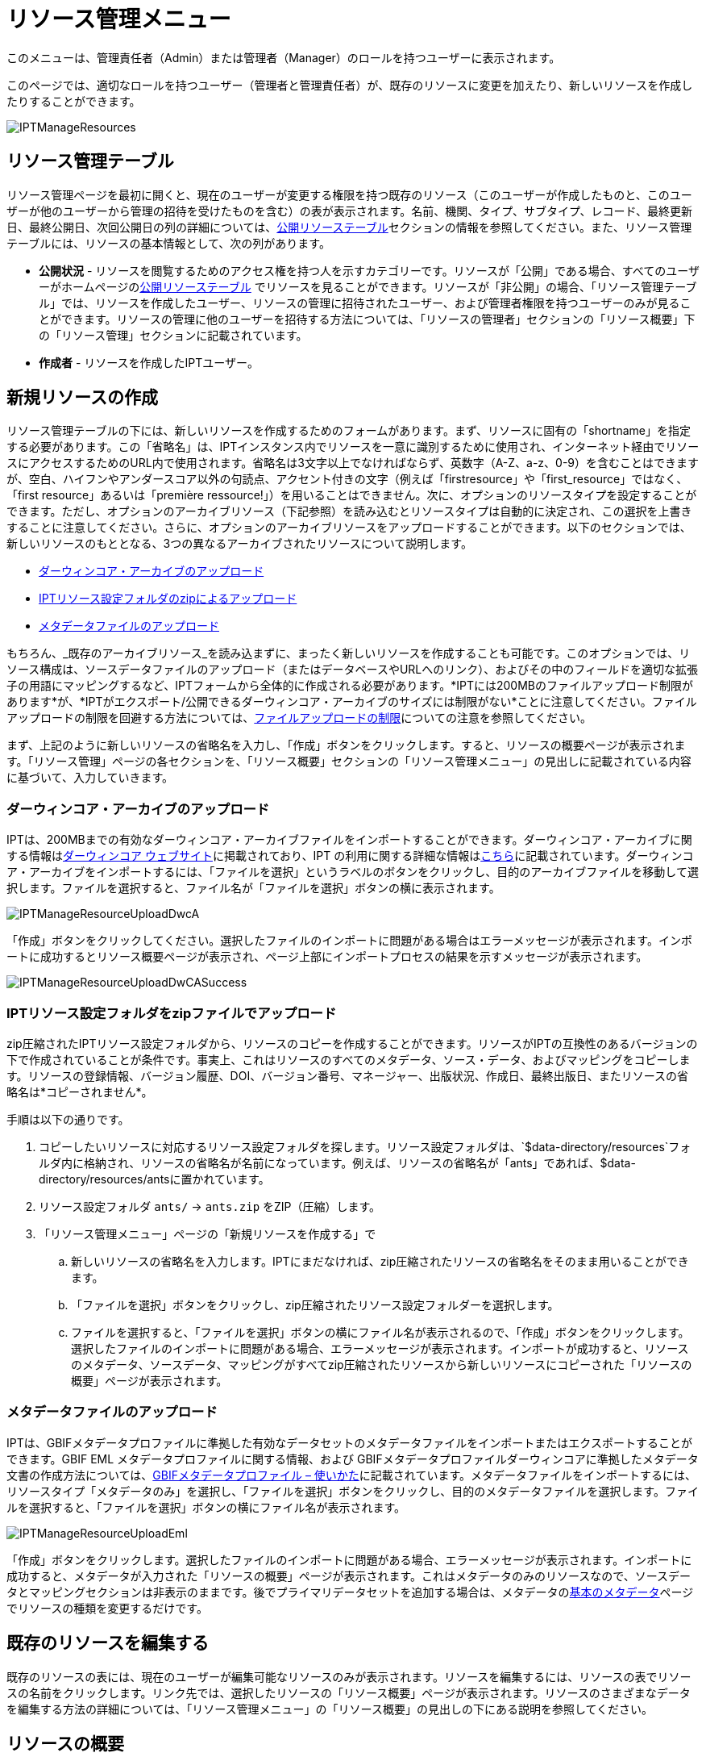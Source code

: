 = リソース管理メニュー

このメニューは、管理責任者（Admin）または管理者（Manager）のロールを持つユーザーに表示されます。

このページでは、適切なロールを持つユーザー（管理者と管理責任者）が、既存のリソースに変更を加えたり、新しいリソースを作成したりすることができます。

image::ipt2/manage/IPTManageResources.png[]

== リソース管理テーブル
リソース管理ページを最初に開くと、現在のユーザーが変更する権限を持つ既存のリソース（このユーザーが作成したものと、このユーザーが他のユーザーから管理の招待を受けたものを含む）の表が表示されます。名前、機関、タイプ、サブタイプ、レコード、最終更新日、最終公開日、次回公開日の列の詳細については、xref:home.adoc#public-resource-table[公開リソーステーブル]セクションの情報を参照してください。また、リソース管理テーブルには、リソースの基本情報として、次の列があります。

* *公開状況* - リソースを閲覧するためのアクセス権を持つ人を示すカテゴリーです。リソースが「公開」である場合、すべてのユーザーがホームページのxref:home.adoc#public-resource-table[公開リソーステーブル] でリソースを見ることができます。リソースが「非公開」の場合、「リソース管理テーブル」では、リソースを作成したユーザー、リソースの管理に招待されたユーザー、および管理者権限を持つユーザーのみが見ることができます。リソースの管理に他のユーザーを招待する方法については、「リソースの管理者」セクションの「リソース概要」下の「リソース管理」セクションに記載されています。
* *作成者* - リソースを作成したIPTユーザー。

== 新規リソースの作成
リソース管理テーブルの下には、新しいリソースを作成するためのフォームがあります。まず、リソースに固有の「shortname」を指定する必要があります。この「省略名」は、IPTインスタンス内でリソースを一意に識別するために使用され、インターネット経由でリソースにアクセスするためのURL内で使用されます。省略名は3文字以上でなければならず、英数字（A-Z、a-z、0-9）を含むことはできますが、空白、ハイフンやアンダースコア以外の句読点、アクセント付きの文字（例えば「firstresource」や「first_resource」ではなく、「first resource」あるいは「première ressource!」）を用いることはできません。次に、オプションのリソースタイプを設定することができます。ただし、オプションのアーカイブリソース（下記参照）を読み込むとリソースタイプは自動的に決定され、この選択を上書きすることに注意してください。さらに、オプションのアーカイブリソースをアップロードすることができます。以下のセクションでは、新しいリソースのもととなる、3つの異なるアーカイブされたリソースについて説明します。

* link:https://ipt.gbif.org/manual/ja/ipt/latest/manage-resources#upload-a-darwin-core-archive[ダーウィンコア・アーカイブのアップロード]
* link:https://ipt.gbif.org/manual/ja/ipt/latest/manage-resources#upload-a-zipped-ipt-resource-configuration-folder[IPTリソース設定フォルダのzipによるアップロード]
* link:https://ipt.gbif.org/manual/ja/ipt/latest/manage-resources#upload-a-metadata-file[メタデータファイルのアップロード]

もちろん、_既存のアーカイブリソース_を読み込まずに、まったく新しいリソースを作成することも可能です。このオプションでは、リソース構成は、ソースデータファイルのアップロード（またはデータベースやURLへのリンク）、およびその中のフィールドを適切な拡張子の用語にマッピングするなど、IPTフォームから全体的に作成される必要があります。*IPTには200MBのファイルアップロード制限があります*が、*IPTがエクスポート/公開できるダーウィンコア・アーカイブのサイズには制限がない*ことに注意してください。ファイルアップロードの制限を回避する方法については、link:https://ipt.gbif.org/manual/ja/ipt/latest/manage-resources#upload-limits[ファイルアップロードの制限]についての注意を参照してください。

まず、上記のように新しいリソースの省略名を入力し、「作成」ボタンをクリックします。すると、リソースの概要ページが表示されます。「リソース管理」ページの各セクションを、「リソース概要」セクションの「リソース管理メニュー」の見出しに記載されている内容に基づいて、入力していきます。

=== ダーウィンコア・アーカイブのアップロード
IPTは、200MBまでの有効なダーウィンコア・アーカイブファイルをインポートすることができます。ダーウィンコア・アーカイブに関する情報はlink:https://dwc.tdwg.org/[ダーウィンコア ウェブサイト]に掲載されており、IPT の利用に関する詳細な情報はxref:dwca-guide.adoc[こちら]に記載されています。ダーウィンコア・アーカイブをインポートするには、「ファイルを選択」というラベルのボタンをクリックし、目的のアーカイブファイルを移動して選択します。ファイルを選択すると、ファイル名が「ファイルを選択」ボタンの横に表示されます。

image::ipt2/manage/IPTManageResourceUploadDwcA.png[]

「作成」ボタンをクリックしてください。選択したファイルのインポートに問題がある場合はエラーメッセージが表示されます。インポートに成功するとリソース概要ページが表示され、ページ上部にインポートプロセスの結果を示すメッセージが表示されます。

image::ipt2/manage/IPTManageResourceUploadDwCASuccess.png[]

=== IPTリソース設定フォルダをzipファイルでアップロード
zip圧縮されたIPTリソース設定フォルダから、リソースのコピーを作成することができます。リソースがIPTの互換性のあるバージョンの下で作成されていることが条件です。事実上、これはリソースのすべてのメタデータ、ソース・データ、およびマッピングをコピーします。リソースの登録情報、バージョン履歴、DOI、バージョン番号、マネージャー、出版状況、作成日、最終出版日、またリソースの省略名は*コピーされません*。

手順は以下の通りです。

. コピーしたいリソースに対応するリソース設定フォルダを探します。リソース設定フォルダは、`$data-directory/resources`フォルダ内に格納され、リソースの省略名が名前になっています。例えば、リソースの省略名が「ants」であれば、$data-directory/resources/antsに置かれています。
. リソース設定フォルダ `ants/` → `ants.zip` をZIP（圧縮）します。
. 「リソース管理メニュー」ページの「新規リソースを作成する」で
.. 新しいリソースの省略名を入力します。IPTにまだなければ、zip圧縮されたリソースの省略名をそのまま用いることができます。
.. 「ファイルを選択」ボタンをクリックし、zip圧縮されたリソース設定フォルダーを選択します。
.. ファイルを選択すると、「ファイルを選択」ボタンの横にファイル名が表示されるので、「作成」ボタンをクリックします。選択したファイルのインポートに問題がある場合、エラーメッセージが表示されます。インポートが成功すると、リソースのメタデータ、ソースデータ、マッピングがすべてzip圧縮されたリソースから新しいリソースにコピーされた「リソースの概要」ページが表示されます。

=== メタデータファイルのアップロード
IPTは、GBIFメタデータプロファイルに準拠した有効なデータセットのメタデータファイルをインポートまたはエクスポートすることができます。GBIF EML メタデータプロファイルに関する情報、および GBIFメタデータプロファイルダーウィンコアに準拠したメタデータ文書の作成方法については、xref:gbif-metadata-profile.adoc[GBIFメタデータプロファイル – 使いかた]に記載されています。メタデータファイルをインポートするには、リソースタイプ「メタデータのみ」を選択し、「ファイルを選択」ボタンをクリックし、目的のメタデータファイルを選択します。ファイルを選択すると、「ファイルを選択」ボタンの横にファイル名が表示されます。

image::ipt2/manage/IPTManageResourceUploadEml.png[]

「作成」ボタンをクリックします。選択したファイルのインポートに問題がある場合、エラーメッセージが表示されます。インポートに成功すると、メタデータが入力された「リソースの概要」ページが表示されます。これはメタデータのみのリソースなので、ソースデータとマッピングセクションは非表示のままです。後でプライマリデータセットを追加する場合は、メタデータのlink:https://ipt.gbif.org/manual/ja/ipt/latest/manage-resources#basic-metadata[基本のメタデータ]ページでリソースの種類を変更するだけです。

== 既存のリソースを編集する
既存のリソースの表には、現在のユーザーが編集可能なリソースのみが表示されます。リソースを編集するには、リソースの表でリソースの名前をクリックします。リンク先では、選択したリソースの「リソース概要」ページが表示されます。リソースのさまざまなデータを編集する方法の詳細については、「リソース管理メニュー」の「リソース概要」の見出しの下にある説明を参照してください。

== リソースの概要
このページでは、管理者権限を持つユーザーがリソースの設定を様々な角度から変更することができます。リソースの名称は、ページ上部のメニューバーに表示されます。リソースにタイトルが与えられていない場合は、リソースの省略名がページ上部に表示され、タイトルの代わりとなります。リソース名の下には、左側にリソース構成のカテゴリを、右側に対応するセクションを示す表が表示されます。表中の情報アイコンは、管理者が各カテゴリを使用する際のガイドとなります。これらの各カテゴリは、次のセクションで詳しく説明する通り、個別に設定されます。

image::ipt2/manage/IPTManageResourceOverview.png[]

=== ソースデータ
リソース概要ページのこのエリアでは、ユーザーがファイル、データベース、URLからIPTに一次データをインポートすることができます。リソースにソースデータがない場合はメタデータのみのリソースとみなされ、データセットまたはコレクションに関する情報を持つが、一次データはありません。ソースが互いに関連している場合、リソースを複数のデータソースに接続することが可能です。複数のデータソースの関連付けについての詳細は、ダーウィンコアText Guideのlink:https://rs.tdwg.org/dwc/terms/guides/text/index.htm#implement[導入ガイド]セクションで説明されています。以下は、テキストファイル、データベースソース、またはURLで利用可能なテキストファイルから、ソースデータを選択する予備手順の説明です。

==== ファイルをデータソースとする
IPTは、非圧縮の区切りテキストファイル（CSV、tab、その他の区切り文字を使用したファイル）、またはZipやGzipで圧縮された同等のファイルをインポートすることができます。Excelファイルにも対応しています。「参照」というボタンをクリックして、インポートするファイルを選択します。ファイル名は、英数字（A-Z、0-9）、スペース、アンダースコア、フルストップ、括弧、ハイフンのみ利用が可能です。ファイルを選択すると、「参照」ボタンの右側にファイル名が表示されます。

image::ipt2/manage/IPTManageResourceSourceSummary.png[]

「消去」ボタンをクリックすると、選択したファイルが削除され、データソースが選択される前の状態に戻ります。また、「追加」ボタンをクリックすると、ソース・データ・ファイルの詳細ページが表示されます（同名のファイルを上書きする恐れがある場合は、本当に上書きするかどうかを確認するダイアログが表示されます）。

WARNING: IPTは、マッピングされたデータソースを上書きする際にそのカラム数が変更されたことを検出した場合、そのマッピングを更新するよう警告します。

[NOTE#upload-limits]
.アップロード上限
====
IPTのアップロードサイズは200MBに制限されています。しかし、IPTがエクスポート/公開できるダーウィンコア・アーカイブのサイズには制限がありません。200MBを超えるデータセットをIPTに読み込む場合は、以下の回避策を推奨します。

* ZipまたはGZipでファイル圧縮する
* xref:database-connection.adoc[IPTが対応する多くのデータベース]のうちの1つにデータをロードします。
* URLからファイルを取得する
* ファイルを分割する（データセットが公開されるとき、IPTはファイルをマッピングされた順に結合します）。
====

このページには、リソースの名前と、ファイルの特性（公開状況、検出された列数、ファイルへの絶対パス、ファイルサイズ、検出された行数、ファイルが最後にIPTにロードされた日付）の概要が表示されます。ソース データ ファイルの詳細ページでは、選択したファイルのコンテンツを記述するパラメーターを表示および編集し、これらの設定を使用してファイルを分析およびプレビューすることができます。

image::ipt2/manage/IPTManageResourceSourceDataFormat.png[]

* *ソース名* - 選択されたファイルの名前（拡張子なし）
* *公開状況* - このページで提供されるファイル形式情報を使用してデータにアクセスできるかどうかを示すアイコン
* *ファイル* - データソースとして使用するファイルの場所へのフルパス
* *列数* - このページのパラメータを使用して設定された、データセットの列数
* *行数* - データファイルで見つかった行数（注：すべてのレコードが識別されているかどうかを確認するのに便利です）
* *サイズ* - ファイルサイズ
* *修正済み* - ファイルが最後に保存された日を示します。
* *ソースログ* - このボタンをクリックすると、このページの情報を使ってファイルを処理したときのログを含むファイルをダウンロードできます。データの欠損や予期せぬフォーマットなどのファイル処理中に発生した問題は、このログファイルに記録されます。
* *解析* - このボタンをクリックすると、このページのファイル設定に基づいたデータサマリーが生成されます。解析では、ファイルが読み取り可能かどうか、読み取り可能な場合、何列のファイルが含まれているかが表示されます。
* *プレビュー* - このボタンをクリックすると、ファイル内のデータの解釈を見ることができます。
* *ヘッダー行数* - ファイルに列名の行がない場合は 0、ヘッダー行がある場合は 1 を指定します。
* *フィールド区切り文字* - データの列間の区切りを示す文字。
* *フィールドの引用符* - データ内の列の内容を囲むために使用される1文字（または使用しない）（例：「'」や「"」)。改行文字( \n) やキャリッジリターン( \r) が含まれる列は正しく囲めませんのでご注意ください。
* *多値デリミタ* - 複数値フィールドの値を区切る1文字（「 |」や「;」）です。
* *文字エンコード* - データ内の文字をバイト単位で定義するシステム（例：ISO 8859-5はキリルアルファベットを指す）。
* *日付形式* - 日付データ型を持つフィールドの形式を記述するコードです（例：YYYY-MM-DDは年（4桁）、月（2桁）、日付（2桁）を半角ダッシュで区切ったもの）。
* *選択したワークシート* - （Excelファイルのみ）このドロップダウンには、Excelファイル/ワークブック内のすべてのワークシートの名前が表示されます。データソースとして使用できるのは1枚のワークシートのみで、デフォルトでは最初のワークシートが使用されます。

ファイルが正しく解釈されるようにデータソースのパラメータを設定したら、「保存」ボタンをクリックして、この設定を保存します。保存に成功するとリソース概要ページが表示され、ソースデータエリアの右側の列にファイルの概要が表示されます。また、「編集」ボタンが表示され、ソースデータファイルのサマリーが右側の列に表示され、ユーザーはソースデータファイルの詳細ページを再び開くことができます。

image::ipt2/manage/IPTManageResourceSourceSummary.png[]

このソースを削除したい場合は、ソースデータファイルの詳細ページを再度開き、「ソースファイルを削除」ボタンを押します。ただし、このファイルに関連付けられたマッピングもすべて削除されることに注意してください。

元データが複数のテキストファイルに含まれている場合は、各ファイルごとに本節の処理を繰り返してインポートすることができます。また、複数のテキストファイルが入ったzipフォルダをインポートすることで、一度に複数のソースファイルを追加することができます。

==== データソースとしてのデータベース
IPTは、データベース接続を使用して、テーブルまたはビューからデータをインポートすることができます。サポートされているデータベース接続の一覧は、xref:database-connection.adoc[対応データベース]に記載されています。データベースをデータソースとして設定するには、{threedots}メニューをクリックし、「追加」を選択します。次に、モーダルウィンドウのドロップダウンにあるソースデータタイプのリストから「データベース」を選択し、「接続」と書かれたボタンをクリックします。ソースデータベースの詳細ページが表示されます。

ソースデータベースの詳細ページでは、データベースの特性（公開状況、検出されたカラム数）の概要とともにリソースの名前が表示され、データベースからデータにアクセスする方法を記述したパラメータの表示と編集、およびこれらの設定を使用してデータの分析とプレビューを行うことができるようになります。

WARNING: マップされたデータソースの編集時に、IPTがカラム数の変更を検出した場合、そのマッピングを更新するよう警告します。

image::ipt2/manage/IPTManageResourceSourceDatabase.png[]

* *ソース名* - データソースの名前です。ファイルのデータソースとは異なり、これはユーザーが編集して任意の名前を付けることができます。
* *公開状況* - このページで提供される接続情報を利用してデータにアクセスできるかどうかを示すアイコンです。
* *分析* - このボタンをクリックすると、このページのデータベース接続設定に基づいたデータサマリーが生成されます。分析では、データベースが読み取り可能かどうか、読み取り可能な場合は、SQL文の結果に含まれる列の数が示されます。
* *プレビュー* - このボタンをクリックすると、このページのデータベース接続設定に基づいたデータの説明を見ることができます。
* *データベースシステム* - IPTがデータを取得するために接続する必要のある関連データベース管理システム。
* *ホスト* - データベースサーバーのアドレス。オプションでデフォルト以外のポート番号を含む（例：localhost またはmysql.example.org:1336）。ODBC接続の場合は必要ありません。
* *データベース* - データベース管理システムにおけるデータベースの名前（ODBC接続の場合はDSN）。
* *データベースユーザー* - データベースへの接続に使用するユーザーの名前。
* *データベースパスワード* - データベースに接続する際に使用するユーザーのパスワード。
* *SQLステートメント* - ソースデータベースからデータを読み込むために使用される構造化クエリ言語ステートメントです。この文は設定されたデータベースにそのまま送信されるので、関数、group by文、制限、ユニオンなど、データベースのネイティブ機能（対応している場合）を使用することができます。例：`SELECT * FROM specimen JOIN taxon ON taxon_fk = taxon.id`。大きなデータソースをテストする場合、SELECT文の中に、クエリによって返される行数を制限する適切な言語を含めると良いでしょう。例えば、MySQLでは、`SELECT * FROM specimen JOIN taxon ON taxon_fk = taxon.id LIMIT 10` です。ステートメントがダーウィンコアマッピング（次のセクションを参照）で完全にテストされたら、SQLステートメントを変更し、目的のデータセットを返します。
* *文字エンコード* - データ内の文字をバイト単位で定義するシステム（例：Latin1、UTF-8 ）。
* *日付形式* - 日付データ型を持つフィールドの形式を記述するコードです（例：YYYY-MM-DDは年（4桁）、月（2桁）、日付（2桁）を半角ダッシュで区切ったもの）。
* *多値デリミタ* - 複数値フィールドの値を区切る1文字（「 |」や「;」）です。

データソースのパラメータを設定し、データに正しくアクセスできるようになったら、「保存」ボタンをクリックして設定を保存してください。保存に成功すると、リソース概要ページが表示され、ソースデータエリアの右側の列にデータの概要が表示されます。「編集」 ボタンもソースデータサマリー情報とともに表示され、ユーザーはソースデータベース詳細ページを再度開くことができます。

==== URLをデータソースとする
IPTは、非圧縮の区切りテキストファイル（CSV、タブ、その他の区切り文字を使用したファイル）をURLから直接インポートすることができます。「ソースデータ」のソースデータタイプドロップダウンリストから「URL」を選択し、フルURL（`http://`または`https://`を含む）を以下のボックスに入力またはコピーして貼り付けます。

image::ipt2/manage/IPTManageResourceSourceSummary.png[]

「消去」ボタンをクリックすると、URLの選択が解除され、データソースが選択される前の状態に戻ります。また、「追加」ボタンをクリックすると、ソースデータURLの詳細ページが表示されます。

このページには、リソースの名前とファイルの特性（公開状況、検出された列数、ファイルの絶対パス、検出された行数、ファイルが最後にIPTにロードされた日付）の概要が表示されます。ソースデータファイルの詳細ページでは、選択したファイルのコンテンツを記述するパラメータを表示および編集し、これらの設定を使用してファイルの解析とプレビューを行うことができます。

image::ipt2/manage/IPTManageResourceSourceURL.png[]

ここからは、ファイルをデータソースとして使用する場合と非常によく似た手順となります。ページの説明については、link:https://ipt.gbif.org/manual/ja/ipt/latest/manage-resources#file-as-data-source[ファイルをデータソースとする]の項を参照してください。

=== ダーウインコアマッピング
リソース概要ページのこのエリアでは、受信データのフィールドをインストールされている拡張機能のフィールドにマッピングしたり、ソースのどのフィールドがマッピングされていないかを確認したりすることができます。このオプションは、何らかのデータソースが正しく追加され、1つ以上の拡張機能がインストールされるまで使用できません。

これらの条件が満たされると、ダーウィンコア・マッピングエリアの左側の列に、インストールされているコアタイプと拡張機能のリストが表示されたセレクトボックスが表示されます。コアタイプを選択し、マップする拡張機能を選択する前にマップしてください。データソースにマッピングするフィールドと一致するフィールドを持つ、適切な拡張機能を選択します。適切なコアタイプまたは拡張機能がセレクトボックスに表示されない場合は、まずインストールする必要があります。拡張機能のインストール方法については、「管理メニュー」の「コアタイプおよび拡張機能の設定」の項目を参照してください。

image::ipt2/manage/IPTManageResourceDwCMapping.png[]

目的のコアタイプや拡張子を選択したら、「追加」ボタンをクリックして、link:https://ipt.gbif.org/manual/ja/ipt/latest/manage-resources#data-source-selection-page[データソース選択ページ]を開きます。

==== データソース選択ページ
この画面では、拡張機能がサポートするデータの種類についての説明があり、設定されているすべてのデータソースのリストを含むセレクトボックスが表示されます。

NOTE: リソースの基本が分類名である場合は、「ダーウィンコアチェックリスト」を選択し、リソースの基本が自然界でのオカレンス（観察）またはコレクションでのオカレンス（標本）である場合は「ダーウィンコアオカレンス」を選択して、1種類のコアタイプのみを使用する必要があります。目的のコアタイプをマッピングした後で、他の拡張をマッピングすることができます。

NOTE: マッピングされたコアタイプと異なるコアタイプであれば、拡張機能として別のコアタイプをマッピングすることが可能です。

image::ipt2/manage/IPTManageResourceSourceSelect.png[]

マッピングするデータソースを選択し、「保存」と書かれたボタンをクリックします。データマッピングの詳細ページが表示されます（実際のマッピングについては、以下のlink:https://ipt.gbif.org/manual/ja/ipt/latest/manage-resources#data-mapping-detail-page[データマップの詳細ページ]をご覧ください）。

新しいマッピングが追加されると、ダーウィンコアマッピングエリアの右列に表示されます。このエリアには、リソースのすべてのマッピングのリストが、コアタイプマッピングと拡張機能マッピングに分かれて表示されます。マッピングの横にある「編集」ボタンをクリックして変更するか、プレビューアイコンをクリックしてマッピングを確認してください。リソース管理者は、新しいバージョンを公開する前にすべてのマッピングを確認することを推奨します。

image::ipt2/manage/IPTManageResourceDwCMapping2.png[]

==== データマップの詳細ページ
データソースと、コアタイプまたは拡張機能の間のマッピングが作成されるとこのページが開き、データソースのフィールドが拡張機能のフィールドにいくつ自動的にマッピングされたかを示すステータスメッセージが表示されます。フィールドは、すべて小文字に変換されたフィールド名が互いに一致する場合に、自動的にマッピングされます。

image::ipt2/manage/IPTManageResourceSourceMapping.png[]

データマッピングページでは、選択した拡張機能に基づいて、このIPTリソースからアクセスできるデータの構成方法を正確に指定することができます。ページの上部には、ソースデータがどの拡張機能にマッピングされるかが表示されています。ソースデータの名前は、ソースデータの編集ページに戻るリンク、拡張機能の名前は拡張機能の説明へのリンクとなっています。

ページの左にあるサイドバーには、拡張機能内の特定の関連フィールド（クラス/グループ）のセットにジャンプするためのリンクと、ページ上のフィールドを表示/非表示にするためのフィルターがあります。

右側のサイドバーには、2列に分かれた情報が並んでいます。最初の列（左側）には、拡張機能のフィールド名が表示され、2番目の列（右側）には、拡張機能フィールドに含まれると思われる値を設定するコントロール群（セレクトボックス、テキストボック）が表示されます。ソースデータフィールドのセレクトボックスでフィールド名を選択した場合、その下に「ソースサンプル」と書かれたテキストと「翻訳」と書かれたボタンが表示されます。データ マッピング テーブルの右側の列に表示されるコントロールの説明は次のとおりです。

* *データソースフィールドセレクトボックス* - 左側のセレクトボックスは空欄か、データソースのフィールド名が含まれています。IPTは、データソースのフィールド名と一致する拡張フィールド名からできるだけ多くの選択項目を入力します。残りのソース・フィールドのセレクト・ボックスはすべて空欄のままです。これは、拡張フィールドがソース・データ・ フィールドにマッピングされていないことを意味します。フィールド名が選択されると、リソースはソースデータのそのフィールドの値を、リソースの公開時にIPTによって作成されるダーウィンコア・アーカイブの拡張フィールドの値として使用します。
* *データソースフィールドセレクトボックス* -IDフィールド - このフィールドはソースデータフィールドにマッチさせることができ、また「IDなし」に設定すると、このフィールドはソースデータフィールドにマッピングされません。IDフィールドは、2つのソースからのレコードを一緒にリンクするために必要です。ID は "Line Number" または "UUID Generator" から自動生成できますが、この機能はソースをタクソン・コア・タイプの タクソンID フィールドにマッピングする場合にのみ使用可能です。
* *定数値のテキストボックス* - 識別子以外の拡張フィールドの公開値を、データソースのすべてのレコードに対して単一の値に設定するには、ソースフィールドセレクトボックスの右側にあるテキストボックスに拡張フィールドに必要な定数を入力します。テキストボックスを有効にするには、ソースフィールドセレクトボックスでどの値も選択されていないことを確認してください。例：

image::ipt2/manage/IPTManageResourceMappingConstant.png[]

* *定数制御値セレクトボックス* - 拡張フィールドの右側の列に、テキストボックスの代わりに2つ目のセレクトボックスがある場合、そのフィールドは統制語彙によって管理されていることを意味します。この場合、テキスト・ボックスに定数を入力する代わりに、定数値として使用する値を語彙リストから選択します。

image::ipt2/manage/IPTManageResourceMappingSelectConstant.png[]

* *リソースDOIの使用*（特別な定数制御値） - データセットIDのデフォルト値をリソースDOIと同様に設定することができます。 このオプションは、オカレンス拡張機能など、ダーウィンコア用語link:http://rs.tdwg.org/dwc/terms/#datasetID[データセットID]を持つ拡張機能にのみ適用されます。 チェックボックスを有効にするには、ソースデータフィールドが選択されておらず、定数値が入力されていないことを確認してください。

image::ipt2/manage/IPTManageResourceMappingSourceDatasetID.png[]

* *語彙詳細ボタン* - 統制語彙によって管理される拡張フィールドには、統制値選択ボックスの横にアイコンが表示されます。 このアイコンをクリックして、新しいブラウザタブでlink:https://ipt.gbif.org/manual/ja/ipt/latest/manage-resources#vocabulary-detail-page[語彙の詳細ページ]を開きます。このページには、さまざまな言語での説明と代替のシノニムを含む、拡張フィールドで受け入れられる値のリストがあります。
* *ソースサンプル* - この領域には、ソースデータの選択されたフィールドの最初の5つのレコードの実際の値が、スペースと記号`|`で区切られて表示されます。 これは、ソースデータフィールドの内容が、マップされている拡張フィールドに適切かどうかをユーザーが理解するのに役立ちます。

image::ipt2/manage/IPTManageResourceMappingSourceSample.png[]

* *翻訳* - このボタンをクリックして、link:https://ipt.gbif.org/manual/ja/ipt/latest/manage-resources#value-translation-page[値の翻訳ページ]を開きます。このページでは、ソースデータの選択したフィールドの個別の値を、このデータリソースのIPTによって生成されたアーカイブの新しい値に変換できます。 翻訳を入力して保存すると、「データマッピング」ページが再び表示され、「翻訳」ボタンの代わりにテキストがリンクとして表示され、元の値とは異なる値の翻訳がある値の数が示されます。 このリンクをクリックして、この拡張フィールドのlink:https://ipt.gbif.org/manual/ja/ipt/latest/manage-resources#value-translation-page[値の翻訳ページ]を再度開きます。
* *フィルター* - フィルターを使用すると、ユーザーは、ソースデータフィールドの1つに設定された基準に一致するレコードのみを含めることができます。フィルタを使用するには最初に、ソースデータの翻訳が適用される前後のどちらでフィルタを適用するかどうかをドロップダウンから選択します（翻訳については、上記の翻訳セクションを参照してください）。 次に、左側の選択ボックスを使用して、基準の基になるフィールドを選択します。右側のテキストボックスには、ソースデータのフィールドの値と比較するための値が含まれている場合があります。値を句読点で囲まないでください。2番目の選択ボックスを使用すると、ユーザーは次の中から比較演算子を選択できます。
+
--
* *IsNull* - この演算子は、ソースデータフィールドが空の場合にtrueになります。この場合、右側のテキストボックスに値は必要ありません。テキストボックスに値がある場合、その値は無視されます。
* *IsNotNull* - この演算子は、ソースデータフィールドが空でない場合にtrueになります。この場合、右側のテキストボックスに値は必要ありません。テキストボックスに値がある場合、その値は無視されます。
* *Equals* - ソースデータフィールドが右側のテキストボックスの値と等しい場合、この演算子はtrueです。同等性は文字列照合に基づいて評価されるため、レコードのデータソース値が2.0で、テキストボックスの値が2の場合、レコードはフィルター処理されたデータセットに含まれません。
* *NotEquals* - この演算子は、ソースデータフィールドが右側のテキストボックスの値と等しくない場合にtrueになります。 同等性は文字列照合に基づいて評価されるため、レコードのデータソース値が2.0で、テキストボックスの値が2の場合、レコードはフィルター処理されたデータセットに含まれます。

image::ipt2/manage/IPTManageResourceSourceFilter.png[]

image::ipt2/manage/IPTManageResourceSourceFilterEquals.png[]
--

* *必須フィールド* - コアタイプまたは拡張機能にマッピングする必要のある必須プロパティがある場合、それらの名前が強調表示されます。 link:http://rs.tdwg.org/dwc/terms/#basisOfRecord[basisOfRecord]がオカレンスコアにマップされていない場合、 basisOfRecordパブリケーションは失敗することに注意してください。 また、IDフィールドには特殊なケースがあります。これは、2つのソースをリンクする場合にのみ必要です。

ページ上部の拡張機能と上記の2列に関する説明情報に加えて、データマッピングページには次のセクション、リンク、およびボタンが含まれる場合があります。

* *リソースタイトル* - このリンクをクリックすると、保留中の変更を保存せずに「リソース概要」ページに移動します。
* *マッピングされていないフィールドの非表示* - このフィルター/リンクは、まだマップされていないすべてのフィールドをこのページのビューから削除し、マッピングが完了したフィールドのみを残します。マップされていないフィールドを再度表示するには、「すべて表示」リンクをクリックします。
* *すべてのフィールドを表示* - このフィルター/リンクにより、既にマップされているかどうかに関係なく、すべてのフィールドが表示されます。このリンクは、「マップされていないフィールドを非表示」リンクが呼び出された後にのみ表示されます。
* *冗長なクラスを非表示* - このフィルター/リンクは、冗長な用語のクラス/グループに属するすべてのフィールドをこのページのビューから削除します。クラスがすでにコア拡張に含まれている場合、そのクラスは冗長です。冗長クラスに属するフィールドを再度表示するには、「すべてのクラスを表示」リンクをクリックします。このリンクは、「すべてのクラスを表示」リンクが呼び出された後にのみ表示されます。
* *すべてのクラスを表示* -このフィルター/リンクにより、冗長なクラス/グループに属するすべてのフィールドが表示されます。このリンクは、「冗長なクラスを非表示」リンクが呼び出された後にのみ表示されます。
* *保存* -「保存 」というラベルの付いた多くのボタンのいずれかをクリックすると、ページで保留中の変更が保存されます。
* *消去* - このボタンをクリックすると、マップされたフィールドだけでなく、データソースへのマッピング全体が削除され、「リソース概要」ページに戻ります。
* *戻る* - このボタンをクリックすると、このページが最後に保存されてから行われたすべての変更が破棄され、「リソース概要」ページに戻ります。
* *マッピングされていない列* - このセクションには、マップされていないソースファイル、テーブル、またはビューの列のリストが含まれます。このリストは、マッピングする必要のあるソースからのすべてがマッピングされているかどうかを判断するのに役立ちます。
+
image::ipt2/manage/IPTManageResourceMappingUnmappedColumns.png[]

* *冗長用語クラス* - このセクションには、用語が冗長であるクラスのリストが含まれています。つまり、これらのクラスはすでにコア拡張機能に含まれています。 理想的には、コア拡張機能にマップされた用語を、拡張機能に再度マップする必要はありません。 冗長な用語を非表示にすると、マッピングページがユーザーにとって使いやすくなるという利点もあります。
+
image::ipt2/manage/IPTManageResourceMappingRedundantClasses.png[]

==== 値の翻訳ページ

このページを初めて開くと、ソースデータ内の選択したフィールドの異なる値の数（最大1000）を示すメッセージが上部に表示されます。このページには、翻訳対象の拡張フィールドの名前と説明が表示されます。そのフィールドが統制語彙によって支配されている場合、統制語彙に関する情報と語彙の詳細ページ（上記の語彙の詳細ボタンの説明を参照）を開くためのアイコンが、フィールドの説明の下に表示されます。フィールドの説明の下には、ソース・データで見つかったそのフィールドの個別の値を示す表が、「ソース値」列と「変換後の値」列の下にテキスト・ボックスの見出しで表示されます。テキスト ボックスには、ソース値の変換先の値を入力します。翻訳された値のテキストボックスの左側にあるアイコンは、提供された値がこの用語の語彙に存在するかどうかを示します。

image::ipt2/manage/IPTManageResourceSourceTranslation.png[]

以下のボタンのセットで表の上下を囲む

* *保存* - このボタンをクリックすると、このページで行われたすべての変更が保存され、データマッピングページに戻ります。
* *消去* - このボタンをクリックすると、このフィールドのすべての翻訳が削除され、データマッピングページに戻ります。
* *リロード* - このボタンをクリックすると、ソースデータを再度検索し、異なる値を検索します。既存の翻訳が保持され、ソースデータから新しい個別の値が翻訳なしでリストに表示されます。
* *自動マップ* - このボタンは、フィールドが統制語彙によって支配されている場合にのみ表示されます。このボタンをクリックすると、既知の同義語に基づく標準的な値が「翻訳された値」に自動的に入力されます。ソースデータの値のうち、既知の同義語がないものは空欄のままになります。
* *キャンセル* - このボタンをクリックすると、変更内容を保存せずに値の翻訳ページを閉じます。

==== 語彙の詳細ページ
このページでは、語彙内の概念の一覧を表示します。マッピングデータの文脈では、拡張子フィールドに使用できる値の一覧が表示されます。各概念には、説明、優先シノニム（さまざまな言語）、および代替同義語（さまざまな言語）を含めることができます。

image::ipt2/manage/IPTManageResourceVocabularyDetail.png[]

=== メタデータ
リソース概要ページのこのエリアでは、ユーザがリソースのメタデータを編集することができます。編集するには、{threedots}メニューをクリックし、ドロップダウンから「編集」を選択します。すべてのリソースは、i) GBIFネットワークで公開され、ii) DataCiteに登録され、DOIが割り当てられるために、最小限の記述的メタデータのセットを必要とします。必要なメタデータが不足している場合、リソース概要ページのメタデータエリアに「不完全」というバッジが表示されます。

image::ipt2/manage/IPTManageResourceMetadataMissing.png[]

既存のリソースファイルをアップロードして、既存のメタデータを置き換えることができます。これを行うには、{threedots}メニューをクリックして、「アップロード」を選択します。次に「参照」ボタンをクリックし、EMLファイルを選択します。

「編集」ボタンをクリックすると、一連のメタデータページのうち最初のページであるlink:https://ipt.gbif.org/manual/ja/ipt/latest/manage-resources#basic-metadata[基本メタデータ]ページが表示されます。各ページは、入力終了後に「保存」ボタンをクリックすると、順次表示されます。最後のメタデータページで保存すると、link:https://ipt.gbif.org/manual/ja/ipt/latest/manage-resources#basic-metadata[基本メタデータ]ページに戻ります。メタデータページで「キャンセル」ボタンをクリックすると、そのページでの変更が無視され、リソース概要ページに戻ります。各メタデータページの右側の列には、すべてのメタデータページへのリンクが表示され、簡単に参照・移動することができます。リンクをクリックすると、そのトピックのメタデータページが表示されます。

image::ipt2/manage/IPTManageResourceMetadataPagesList.png[width=168]

以下は、メタデータのページとその内容の一覧です。

=== 基本のメタデータ
このページのメタデータフィールドはすべて必須項目です。各連絡先には、少なくとも姓、役職、または機関を入力する必要があります。

image::ipt2/manage/IPTManageResourceMetadataBasicMetadata.png[]

* *タイトル* - リソースのタイトルです。このタイトルはIPT全体を通してリソースの名前として表示されます。このタイトルは、GBIFレジストリにも表示され、引用の一部を形成します。データセットの利用者のために、説明的なタイトルを使ってください。 「Aves Tanzanian collection at the Natural History Museum of Denmark (SNM)」は良いタイトルですが、「aves_tz_snm」はダメです！あなたの組織内だけで知られているファイル名や略称は使わないでください．
* *公開機関* - そのリソースの公開（制作、リリース、保有）に責任を持つ機関。リソースをGBIFに登録する際、およびDOI登録の際にメタデータを提出する際に、リソースの権利者および公開機関として使用されます。また、このリソースの引用を自動生成する際にも使用されますので（自動生成をオンにしている場合）、役割の重要性を考慮してください。希望する機関がリストに表示されない場合は、IPT管理者が追加することができます（「管理メニュー」セクションの「機関の設定」の見出しにある情報を参照してください）。リソースがGBIFに登録されるか、DOIが割り当てられると、選択は変更できなくなるので注意してください。
* *アップデート頻度* - 最初のリソースが公開された後、リソースに変更が加えられる頻度です。便宜上、この値は自動公開間隔（自動公開がオンになっている場合）に初期設定されますが、後からいつでも上書きすることが可能です。リソースのメンテナンス頻度の説明は、追加メタデータページにも入力できることに注意してください。
* *タイプ* - リソースのタイプ。このフィールドの値はリソースのコアマッピングに依存し、Darwinコアマッピングがすでに作成されている場合は編集できなくなります。希望するタイプがリストにない場合、「その他」フィールドを選択できます。「管理メニュー」の「コアタイプおよび拡張機能の設定」の見出しにある情報を確認してください。
* *サブタイプ* - リソースのサブタイプ。このフィールドのオプションは、「Type」フィールドに依存します。希望するサブタイプがリストにない場合、このフィールドはデフォルトの選択のままにしておくことができます。
* *メタデータ言語* - メタデータが記述される言語
* *リソース言語* - リソースデータが記述されている言語
* *データライセンス* - リソースに適用するライセンス。著作物の適切な利用方法を定義するための標準的な方法を提供します。GBIFは、データの可能な限り幅広い使用と応用を奨励するために、3つの（デフォルトの）機械読み取り可能なオプション（CC0 1.0、CC-BY 4.0、CC-BY-NC 4.0）の中から、できるだけ制約の少ないライセンスを採用することを公開者に推奨しています。GBIFの方針については、link:http://www.gbif.org/terms/licences[こちら]をご覧ください。3つのオプションのうち1つを選択できないと思われる場合は、GBIF事務局（participation@gbif.org）までご連絡ください。レコードレベルでのライセンスの適用方法については、[How To Apply a License To a Dataset]を参照してください。IPTのデフォルトのライセンス セットを変更する方法については、IPT wikiのxref:applying-license.adoc[ライセンスをデータセットに適用]ページを参照してください。
* *概要* - リソースの簡単な概要を段落単位で記述します。データの潜在的なユーザーが、そのデータに興味があるかどうかを理解するのに役立つ十分な情報を提供しなければなりません。
* *リソース連絡先* - リソースに関する詳細情報を得るために連絡すべき人々や組織、リソースを管理する人々、リソースやそのデータに関する問題を解決すべき人々のリストです。リスト内の連絡先は、要素をドラッグして適切な場所に配置することで並べ替えが可能です。
+
--
image::ipt2/manage/IPTManageResourceMetadataResourceContact.png[]

* *他からコピーする* - このリンクをクリックすると、任意のリソースから連絡先データをコピーすることができます。リソースと連絡先を選択するオプションがモーダルウィンドウに表示されます。
* *新しいキーワードセットの追加* - このリンクをクリックすると、キーワードセットを追加するためのフォームが表示されます。
* *問い合わせ先を削除* - このリンクをクリックすると、リンクのすぐ下にある問い合わせ先の情報を削除できます。
* *名前* - リソースの問い合わせ先の名前です。
* *姓* - リソースの問い合わせ先の苗字です。（役職と機関が空の場合は必須、名前が空でない場合は必須）
* *役職*（「姓」と「機関」が空の場合は必須） - リソースの問い合わせ先が持つ肩書きまたは役職です。
* *機関*（姓と役職が空の場合は必須） - リソースの問い合わせ先が関わる機関です。機関はGBIFレジストリに登録されたものの1つであっても構いませんが、これは必須ではありません。したがって、機関は登録された機関のリストから選択するのではなく、テキストボックスに入力する必要があります。
* *住所* - リソースの問い合わせ先の物理的な通りまたは建物の住所です。
* *市* - 等住所の市区町村または同等の物理的な地名です。
* *州/都道府県* - 連絡先の住所がある州、県、または同等の地理的地域です。
* *国* - リソースの問い合わせ先の住所の国、または国に同等な行政地域の名前です。
* *郵便番号* - リソースの問い合わせ先の住所の郵便番号等です。
* *電話番号* - リソースの問い合わせ先に連絡するのに適した国際電話番号です。
* *Eメール* - リソースの問い合わせ先に連絡するための適切なメールアドレス。
* *ホームページ* - リソースの問い合わせ先のワールドワイドウェブページのURL。
* *個人ディレクトリ* - 個人IDが登録されている個人ディレクトリシステムのURLです。デフォルトのディレクトリは、ORCID、ResearchID、LinkedIn、Google Scholarの4つから選択することができます。IPTのデフォルトのディレクトリセットを変更したい場合は、IPT wikiの xref:user-id.adoc[新規ユーザーIDディレクトリを追加]ページを参照してください。
* *個人ID* - 16桁のORCID ID（例：0000-0002-1825-0097）またはこの人物を指定された個人ディレクトリにリンクさせるその他の識別鵜番号です。
--

* *リソース作成者* - リソースを作成した人および機関を優先順に表示します。このリストは、リソースの引用を自動生成するために使用されます（自動生成がオンの場合）。この人または機関が最初のリソースの問い合わせ先と同じ場合、「リソースの問い合わせ先から詳細をコピー」というラベルの付いたリンクをクリックすると、後者のすべての詳細情報がリソース作成者の同等のフィールドにコピーされます。リソース作成者には、リソースコンタクトと同じフィールドと要件があります。リソースコンタクトのフィールドの説明を参照してください。
+
NOTE: IPTに表示されるリソースの作成や公開の責任を持つ個人または機関は、役割'publisher'を持つ関係者として自分自身を追加することができます。

* *メタデータ提供者* - リソースメタデータの作成責任を持つ人々や機関。この人または機関が最初のリソースの問い合わせ先と同じ場合、「リソースの問い合わせ先から詳細をコピー」というラベルの付いたリンクをクリックすると、後者のすべての詳細情報をリソース作成者の同じフィールドにコピーすることができます。メタデータ提供者は、リソースコンタクトと同じフィールドと要件があります。上記のリソースの問い合わせ先のフィールドの説明を参照してください。

=== 地理的範囲

このメタデータページは、リソースがカバーする地理的なエリアに関する情報を含んでいます。このページには、地図と、地理的な範囲を設定するための関連制御が含まれています。以下は、「対象地域」ページの内容を示す画面イメージと、その後に続く操作の説明です。

image::ipt2/manage/IPTManageResourceMetadataGeographicCoverage.png[]

* *ソースデータから自動で入力する* - ソースデータを解析し、公開時に地理的範囲を自動で設定することができます。
* *解析のプレビュー* - ソースデータを解析して得られた値を表示します。
* *地図* - インターネットに接続されている場合、地理的範囲のページに地図が表示されます。この地図には、すべての角に制御点（マーカー）があるボックスが表示されます。角は、以下で説明する緯度と経度のテキストボックスの値に対応しています。ボックス全体をドラッグするか、個々のマーカーを新しい場所にドラッグすると、ボックスの地理的境界線がリセットされます。対応する緯度と経度の値は、地図上のボックスと一致するように変更されます。地図には、丘の陰影、自然植生の色、高度なラベル付けなどの機能があります。地図には拡大（＋）と縮小（-）のボタンがあり、任意の方向にドラッグして表示する地球上の領域を変更することができます。
* *全体表示を設定しますか？* - これをクリックすると、地球全体をカバーする地理的範囲に変更されます。
* *南/西 & 北/東* - これらの4つのテキストボックスは、リソースがカバーする領域を囲むボックスの南西および北東コーナーに対応しています。これらのテキストボックスに入力する値は10進数（例：45.2345）で、緯度（南/北）は-90～+90、経度（西/東）は-180～+180が標準の範囲で、北半球では緯度が正、経度は本初子午線の東から国際日付変更線までが正の値です。地図上のバウンディングボックスマーカーを操作することでこれらの値が設定されますが、必要に応じてこれらのテキストボックスに有効な値を直接入力することができます。「保存」ボタンをクリックしてページ上の情報を保存すると、地図が更新されます。
* *説明* - 地理的範囲についてのテキストによる説明です。このページの他のフィールドの情報の代わりに、または補足するために提供することができます。

=== 生物分類学的範囲

このメタデータページでは、リソースが対象とする1つ以上の分類群に関する情報を入力することができ、それぞれを「分類群」と呼びます。各分類範囲は、説明と分類群のリストからなり、各分類群は、分類群名（学名または一般名）と分類群ランクで構成されます。分類学的範囲が作成される前は、ページには「新しい分類学的範囲を追加する」というラベルの付いたリンクのみが表示され、このリンクをクリックすると説明のためのテキストボックスといくつかのリンクが表示されます。以下は、データが入力される前の「分類学的範囲」ページの画面イメージと、この状態のページで見られるコントロールの説明です。

image::ipt2/manage/IPTManageResourceMetadataTaxonomic.png[]

* *ソースデータからの自動推定* - ソースデータを解析し、公開時に分類範囲を自動設定するものです。
* *解析のプレビュー* - ソースデータを解析して得られた値を表示します。
* *この分類範囲を削除* - リンクのすぐ下にある分類範囲（説明、リスト、およびすべての単一分類群エントリを含む）を削除できます。
* *説明* - 地理的範囲についてのテキストによる説明です。このページの他のフィールドの情報の代わりに、または補足するために提供することができます。
* *いくつかの分類群を追加* - 「分類群リスト」というラベルの付いたテキストボックスをページに追加します。

image::ipt2/manage/IPTManageResourceMetadataTaxonList.png[]

* *分類群リスト* - このテキストボックスでは、テキストボックス内で改行を使用して、各分類群 を 1 行にまとめた分類群リストを入力できます。このリストに入力された分類群は、学名として扱われます。
* *追加* - このボタンをクリックすると、「分類群リスト」テキストボックスに入力された値を処理し、分類群の範囲内でそれぞれの分類群の学名を作成します。
* *新しい分類法の追加* - このリンクをクリックすると、分類法の適用範囲に1つの分類法を入力するためのコントロール（科学名と一般名のテキストボックス、ランクのセレクトボックス、および「この分類法を削除」リンク）が追加されます。分類群には、学名と一般名の任意の組み合わせと、任意でランクを指定することができます。

image::ipt2/manage/IPTManageResourceMetadataSingleTaxon.png[]

* *学名* - 分類群の学名が表示されます。
* *普通名* - その分類群の学名が表示されます。
* *ランク* - このテキストボックスにはその分類群の分類学上のランクが表示されます。
* *この分類項目を削除* - このリンクをクリックすると、アイコンの左側にある分類項目（学名、一般名、ランク）が分類対象から削除されます。
* *新しい分類範囲を追加* - これをクリックすると、新しい分類範囲のためのフォームが起動し、「説明」というテキストボックスと、上記のように「複数の分類群を追加する」と「新しい分類群を追加する」というリンクが表示されます。

=== 時間的範囲

このメタデータページには、リソースが対象とする1つ以上の日付、日付範囲、または指定された期間に関する情報が含まれ、それぞれを時間的範囲と呼びます。このページでは、コレクションまたはデータセットが組み立てられた時間（単一の日付、日付範囲、形成期間）、またはデータセットまたはコレクションの対象者が生きていた時間（生存時間期間）を参照することができます。リソースの最初の時間範囲を作成する前に、ページには「新しい時間範囲を追加」というラベルの付いたリンクだけが表示されます。このリンクをクリックすると、セレクトボックスのデフォルトの時間範囲タイプ「単一の日付」、テキストボックス「日付（始め）」、カレンダーアイコン、および2つのリンクが表示されます。以下は、データが入力される前のデフォルトの時間的範囲ページを示す画面と、この状態のページで見られるコントロールの説明です。

image::ipt2/manage/IPTManageResourceMetadataTemporalCoverages.png[]

* *ソースデータから自動的に推定する* - ソースデータを解析し、公開時に自動的に時間的範囲を設定する。
* *解析のプレビュー* - ソースデータを解析して得られた値を表示します。
* *新しい時間的範囲を追加* - これをクリックすると、時間的範囲を追加するためのフォームが表示されます。
* *この時間的範囲を削除* - これをクリックすると、すぐ下にある時間的範囲を削除できます。
* *時間的範囲タイプ* - セレクトボックスのオプションのいずれかを選択し、時間的範囲のタイプを設定します。タイプを選択すると、以下に説明するように、適したコントロールが表示されます。
** *単一の日付* - これは、時間的範囲が最初に作成されたときに表示されるデフォルトの時間的範囲タイプです。このタイプは、1日にのみわたる範囲を表すためのものです。このタイプを選択すると、開始日のテキストボックスが表示され、右側にカレンダーアイコンが表示され、日付を選択することができます。
*** *開始日* - このテキストボックスには、サポートされている日付形式のいずれかの日付を1つだけ入力するようになっています。日付を選択するには、カレンダーアイコンをクリックして日付を選択するか、手動で日付を入力します。サポートされている日付形式を確認するには、インフォメーションアイコンを開いてください。例：2010-12-31は、西暦2010年12月31日。
+
image::ipt2/manage/IPTManageResourceMetadataTemporalCoverageSingleDate.png[]

** *日付範囲* - この時間的範囲は、コレクション内のオブジェクトが収集された期間を記述することを意図しています。この時間的範囲を選択すると、開始日のテキストボックスと終了日のテキストボックスが表示され、それぞれ右側に日付を選択するためのカレンダーアイコンが表示されます。
*** *開始日* - このテキストボックスには、サポートされている日付形式のいずれかの日付を1つだけ入力できるようになっています。日付を選択するには、カレンダーアイコンをクリックして日付を選択するか、手動で日付を入力します。サポートされている日付形式を確認するには、インフォメーションアイコンを開いてください。例：2010-12-31は、西暦2010年12月31日。
*** *終了日* - このテキストボックスには、サポートされている日付形式のいずれかで、時間的範囲が終了した日付を入力します。日付を選択するには、カレンダーアイコンをクリックして日付を選択するか、手動で日付を入力します。サポートされている日付形式を確認するには、インフォメーションアイコンを開いてください。例：2010-12-31は西暦2010年12月31日を表します。
+
image::ipt2/manage/IPTManageResourceMetadataTemporalCoverageDateRange.png[]

** *形成期間* - この時間的範囲タイプは、コレクションまたはデータセットが組み立てられた、名前が付けられた時代やその他の期間に対応します。例：「ビクトリア朝」「1922-1932」「1750年頃」
+
image::ipt2/manage/IPTManageResourceMetadataTemporalCoverageFormationPeriod.png[]

** *生息年代* - この時間的範囲タイプは、古生物学的期間を含め、コレクションまたはデータセットの生物が生存していた、名前付きまたは他の期間に対応するためのものです。例：「1900-1950」「明朝」「更新世」
+
image::ipt2/manage/IPTManageResourceMetadataTemporalCoverageLivingTimePeriod.png[]

=== キーワード

このメタデータページでは、リソースに関する1つまたは複数のキーワードセットを作成することができます。キーワードの各セットは、リスト内の用語を管理するシソーラス/語彙と関連付けることができます。

image::ipt2/manage/IPTManageResourceMetadataKeywords.png[]

* *キーワードセットを削除* - リンクのすぐ下にあるキーワードセットを削除します。
* *シソーラス/ボキャブラリー* - セット内のキーワードの元となるシソーラスまたは統制語彙の名前を入力します。キーワードがシソーラス/語彙に支配されていない場合、このテキストボックスに該当しないことを示す「n/a」を入力します。例：IRISキーワードシソーラス
* *キーワード一覧* - リソースを説明する、またはリソースに関連するキーワードのリストをカンマで区切って入力します。
* *新しいキーワードセットの追加* - このリンクをクリックすると、キーワードセットを追加するためのフォームが表示されます。

=== アソーシエート

このメタデータページには、「基本メタデータ」ページですでに説明した情報に加えて、リソースに関連する人々や機関に関する情報が含まれています。このページのコントロールの多くは、link:https://ipt.gbif.org/manual/ja/ipt/latest/manage-resources#basic-metadata[基本のメタデータ]ページの「リソースの問い合わせ先」のコントロールと共通です。残りのコントロールについては、以下に説明します。

image::ipt2/manage/IPTManageResourceMetadataAssociatedParties.png[]

* *他の場所からコピー* - この人物または機関がいずれかのリソースの他の連絡先と同じ場合、このリンクをクリックすると、すべての詳細情報が関連する当事者の対応するフィールドにコピーできます。
* *この関係者を削除* - このリンクをクリックすると、リンクのすぐ下にある関係者を削除できます。
* *ロール* - このセレクトボックスには、関係者がリソースに関連してlink:https://rs.gbif.org/vocabulary/gbif/agent_role.xml[利用可能なロールリスト]が表示されます。セレクトボックスの左側にある情報アイコンをクリックすると、利用可能な権限の説明が表示されます。セレクトボックスで、関係者に最も適した権限を選択します。
** *著者* - データセットを使用した出版物、またはデータペーパーの著作に関連する代理人
** *コンテンツ提供者* - データセットにコンテンツを提供した代理人（記述されるデータセットは合成物である可能性があります）
** *保管者/世話人* - データセットの管理責任をもつ代理人
** *販売代理店* - データセットの公開/配信に関わる代理者
** *編集者* - データセットを使用した出版物、またはデータ論文の編集に関連する代理人
** *メタデーア提供者* - メタデータを提供する代理人（基本メタデータページのメタデータプロバイダと同じ）。
** *オリジネーター* - データセットを最初に収集/準備した人（基本メタデータのページのクリエーターと同じ）。
** *シソーラス/ボキャブラリー* - セット内のキーワードの元となるシソーラスまたは統制語彙の名前を入力します。キーワードがシソーラス/語彙に支配されていない場合、このテキストボックスに該当しないことを示す「n/a」を入力します。例：IRISキーワードシソーラス
** *問い合わせ先* - データセットに関する詳細な情報を得るための連絡先
** *主任研究員* - データセットの科学的な内容に関する第一連絡先
** *プロセッサー* - データセット収集後の処理責任を持つ代表者
** *著者* - データセットを利用した出版物、またはデータペーパーの著作に関する代理人
** *ユーザー* - データセット利用者の代表
** *プログラマー* - データセットに関する情報/プログラムをサポートする人
** *キュレーター* - コレクション内の標本の保存や記録を行う人。標本の識別ができるよう標本を準備し、ラベルを貼ったり、標本の保護を行ったりすることも含まれます。
** *レビュアー* - データセットをレビューし、そのデータおよびメタデータの品質を検証するために割り当てられた人。この役割は、学術出版において査読者が果たす役割と似ています。
* *新しい関係者の追加* - クリックすると、関連当事者を追加するためのフォームが表示されます。

=== プロジェクトデータ

このメタデータページには、リソース内のデータが作成されたプロジェクトに関する情報が含まれています。

image::ipt2/manage/IPTManageResourceMetadataProjectData.png[]

* *タイトル* - プロジェクトのタイトルです。
* *識別子* - 研究プロジェクトの一意の識別子。これは、たとえば一連のモニタリングプロジェクトのように、同じプロジェクトに関連付けられている複数のデータセット/EML ドキュメントなどとリンクする時に使用できます。プロジェクトの説明には、その関連についても記述できます。
* *概要* - 研究プロジェクトの要約。
* *資金調達状況* - プロジェクトの資金とその供給源に関する情報（助成金のタイトルと番号、契約番号、名前と住所、活動期間など）。資金に関するその他の情報も含めることができます。
* *調査地域説明* - プロジェクトが実施された地域の説明（場所、生息地、時間的範囲など）。
* *デザイン説明* - プロジェクトの設計と目的についての説明。目標、動機、理論、仮説、戦略、統計デザイン、実際の作業などに関する詳細な説明を含むことができます。
* *プロジェクト関係者* - プロジェクトに関わる人々のリスト。
** *担当者の名前* - プロジェクト担当者の名前です。
** *担当者の姓* - プロジェクト担当者の姓です。
** *個人ディレクトリ* - 個人IDが登録されている個人ディレクトリシステムのURLです。デフォルトのディレクトリは、ORCID、ResearchID、LinkedIn、Google Scholarの4つから選択することができます。IPTのデフォルトのディレクトリセットを変更したい場合は、IPT wikiの xref:user-id.adoc[新規ユーザーIDディレクトリを追加]ページを参照してください。
** *個人ID* - 16桁のORCID ID（例：0000-0002-1825-0097）またはこの人物を指定された個人ディレクトリにリンクさせるその他の識別鵜番号です。
** *担当者のロール* - プロジェクト担当者のロール。セレクトボックスの左側にある情報アイコンをクリックすると、利用できるロールの説明が表示されます。セレクトボックスで、上記の人物に最も適したロールを選択してください。

=== 収集方法

このメタデータページには、リソースが示すデータに使用されたサンプリング方法についての情報が含まれています。

image::ipt2/manage/IPTManageResourceMetadataSamplingMethods.png[]

* *研究範囲* - サンプリングが行われた物理的・時間的条件の説明。地理的な調査範囲は通常、プロジェクトのメタデータページの「調査地域の説明」フィールドに記載されたより大きな地域の代理（の代表的な地域）です。
* *サンプリングの説明* - 研究プロジェクトで使用されたサンプリング手順の説明。これは、雑誌論文の方法セクションにあるサンプリング手順の記述に似ています。
* *品質管理* - メソッドステップから得たデータの品質を管理または評価するためにとられた処置についての記述。
* *ステップの説明* - メソッドステップは、研究で使用される一連のメソッドと手順、およびデータファイルの作成につながる処理ステップを文書化した、一連の要素の繰り返しの中の1つです。これらには、手順、関連文献、ソフトウェア、機器、ソースデータおよび実施された品質管理措置のテキストによる説明が含まれます。各手法は、必要であれば他の研究者が解釈し、研究を再現できるよう、十分詳細に記述する必要があります。
* *新しいメソッドステップの追加* - このリンクをクリックすると「Step Description」と書かれたテキストボックスがページに追加され（上記参照）、必要数のメソッドステップを追加することができます。
* *メソッドステップを削除* - すぐ下のメソッドステップテキストボックスが削除されます。

=== 引用論文

このメタデータページには、リソースの引用方法に関する情報と、データセットに関する引用の書誌情報（データの作成に使用された、またはデータの作成に起因した出版物など）が含まれています。各引用は、リソースまたは書誌にかかわらず、デジタルソースと従来のテキスト引用の間で引用を見つけることができる一意の引用識別子（オプション）で構成されています。引用データ入力前のページには、リソースの引用識別子用のテキストボックス、リソースの引用用のテキストボックス、「参考文献の引用」という見出し、「新しい引用文献を追加する」というのリンクが表示されます。

image::ipt2/manage/IPTManageResourceMetadataCitations.png[]

CAUTION: GBIF.orgのデータセットページでは、自由形式の引用は上書きされます。詳しくはlink:https://www.gbif.org/faq?q=citation[GBIF FAQ]をご覧ください。

* *リソース引用* - データセットを引用するときに使用する引用文献。
** 作成者が機関の場合の引用例：
+
Biodiversity Institute of Ontario (2011) Migratory birds of Ontario. Version 1.2. University of Guelph. Dataset/Species occurrences. https://doi.org/10.5886/qzxxd2pa

** 作成者が9人の場合の引用例：
+
Brouillet L, Desmet P, Coursol F, Meades SJ, Favreau M, Anions M, Belisle P, Gendreau C, Shorthouse D (2010) Database of vascular plants of Canada. Version 1.2. Universite de Montreal Biodiversity Centre. Dataset/Species checklist. https://doi.org/10.5886/1bft7W5f

* *自動生成* - 自動生成をオンにすると、IPTがリソース引用を自動生成します。 自動生成で用いられる引用形式はDataCiteが推奨する形式に基づいており、データ引用原則の共同宣言を満たしています。 この形式にはバージョン番号が含まれていますが、これは継続的に更新されるデータセットにとって特に重要です。 引用形式の詳細については、IPT wikiのxref:citation.adoc[データセット引用フォーマット]ページを参照してください。
* *引用識別子* - オンラインデータセットに割り当てられるDOI、URIまたはその他の永続的な識別子。 識別子を引用に含めることをお勧めします。 リソースに（IPTを使用して）DOIが割り当てられている場合、IPTはDOIを引用識別子として設定し、編集できなくなります。
* *参考文献の引用* - このリソースの作成に関する、またはこのリソースの作成に使用される他のリソースの追加の引用。
* *新しい書誌引用を追加* - クリックして、参考文献の追加の引用に必要なテキストボックスを追加します。
** *参考文献の引用* - リソースに関連した、または利用された外部リソースの引用。
** *書誌的引用識別子* -オンライン外部リソースに決定されるDOI、URI、またはその他の永続的な識別子。 通常は最後に、引用で使用する必要があります。
+
image::ipt2/manage/IPTManageResourceMetadataBibCitations.png[]

** *この書誌引用を削除* - このリンクをクリックして、すぐ下の引用を削除します。

=== コレクションデータ

このメタデータページには、リソースに関連する自然史コレクションに関する情報（あれば）、およびキュラトリアルユニットと呼ばれるコレクション内のタイプのオブジェクトのリスト、およびそれらに関する概要情報が含まれています。コレクションデータを入力する前に、ページには各セクション（コレクション、標本保存方法、キュラトリアルユニット）のヘッダーと「新しいキュラトリアルユニットを追加」というリンクが表示されます。

image::ipt2/manage/IPTManageResourceMetadataCollectionData.png[]

* *コレクション* - リソースの基となったコレクションのリストです。
** *新規引用文献の追加* - コレクションセクションに追加のコレクションに必要なテキストボックスが追加されます。
** *コレクション名* - コレクションが現地語で扱われている、または引用されている完全な標準名です。
** *コレクション識別子* - コレクションのURI（LSIDまたはURL）。RDFでは、コレクションリソースのURIとして使用されます。
** *親コレクション識別子* - サブコレクションの親コレクションの識別子。 コレクションとサブコレクションの階層を構築できるようにします。 このコレクションに親コレクションがない場合は、「該当なし」と入力してください。
** *コレクションを削除* - このリンクをクリックすると、リンクのすぐ下にあるコレクションが削除されます。
+
image::ipt2/manage/IPTManageResourceMetadataCollections.png[]

* *標本の保存方法* - その資料が対象とする標本保存方法のリストで、非生物コレクションの劣化を防ぐために使用されるプロセスまたは技術を示します。{latest-preservation-method}[GBIF標本保存法用語]に基づいた値を選択することができます。標本の準備や保存方法のリストをデータマッピングのDwC用語の準備（http://rs.tdwg.org/dwc/terms/preparations）に含めることができることを忘れないようにしてください。生体保存のための処置については何も選択しないでください。これはコレクションの学芸員ユニットに関連することがあります。
** *新たな標本保存方法を追加* - 「標本保存方法」セクションに保存方法の追加に必要なテキストボックスが追加されます。
** *保存方法を削除* - すぐ下の保存方法が削除されます。
+
image::ipt2/manage/IPTManageResourceMetadataPreservationMethods.png[]

* *キュレーターユニット* - リソースがカバーする学芸員単位の数です。カウントは範囲または不確かさを含む値として入力できます。単位の例としては、皮、シート、ピン、箱、瓶などがあります。全体として、このセクションはコレクションの物理的内容をタイプ別に要約しています。
** *新しいキュラトリアルユニットを追加* - 管理単位セクションに追加の管理単位に必要なセレクトテキストボックスが追加されます。新しいキュレーターユニットが追加された場合、デフォルトのメソッドタイプの選択は「Count Range」です。
** *メソッドタイプ* - このセレクトボックスでは、所定のタイプのオブジェクトの数を指定するために、カウント範囲、または不確実性を伴うカウントの2つの方法から選択することができます。選択後、適切なテキストボックスが表示され、そのカウント方法を見られるようにます。
*** *カウント範囲* - このメソッドタイプでは、特定のユニットタイプのオブジェクト数の下限と上限を設定することができます。上の画像を参照してください。
**** *Between* - このテキストボックスにオブジェクトの数の下限を入力します。
**** *and* - このテキストボックスにオブジェクトの数の上限を入力します。
*** *Count with uncertainty* - このメソッドでは、特定のユニットタイプのオブジェクトの数を、その数量に関わらず設定することができます。
**** *Count* - このテキストボックスにオブジェクトの適当な数を入力します。
**** *+/-* - 特定のユニットタイプの可能なカウントの範囲について、オブジェクトの数を入力します。
*** *Unit Type* - メソッドタイプおよびカウントで表される単一種類のオブジェクト（検体、ロット、トレイ、箱、瓶など）。
** *キーワードセットを削除* - リンクのすぐ下にあるキーワードセットを削除します。
+
image::ipt2/manage/IPTManageResourceMetadataCuratorialUnits.png[]

=== 外部リンク

このメタデータページには、リソースのホームページへのリンク、リソースの代替形式（データベースファイル、スプレッドシート、リンクデータなど）へのリンクと、それらに関する情報が含まれています。外部リンクが入力される前のページには、リソースのホームページ用のテキストボックスと「新しい外部リンクを追加する」が表示されます。

image::ipt2/manage/IPTManageResourceMetadataExternalLinks.png[]

* *リソースホームページ* - リソースまたはそのデータセットに関する情報を含むウェブページの最新のフルURLを入力してください。
* *その他のデータ形式* - その他の形式のリソースデータへのリンクです。（例：データベースダンプ、スプレッドシート、ネクサス、リンクデータなど）
** *外部リンクの追加* - このテキストがあるリンクをクリックすると、新たな外部リンクに必要なテキストボックスが追加されます。
** *名前* - ファイルまたはデータセットの名前。
** *文字セット* - 文字エンコードの名前またはコード 。（例：ASCII、UTF-8）
** *ダウンロードURL* - ドキュメントまたはデータセットのファイルを前述のフォーマットでダウンロードできるURL。
** *データ形式* - ドキュメントまたはファイル形式の名前またはコード（例：CSV、TXT、XLS、Microsoft Excel、MySQL）
** *データ形式バージョン* - データ形式テキストボックスで指定されたドキュメントまたはファイル形式のバージョンです（例：2003, 5.2）
** *外部リンクを削除* - すぐ下にある外部リンクを削除します。

=== 追加のメタデータ

このメタデータページには、リソースの代替識別子など、他のメタデータページで取得できないリソースの情報が含まれています。代替識別子を入力する前に、ページには目的、メンテナンスの説明、追加メタデータ、代替識別子エリアのヘッダーおよび「新しい代替識別子を追加する」というテキストボックスが表示されます。

image::ipt2/manage/IPTManageResourceMetadataAdditionalMetadata.png[]

* *作成日* - リソースの最初のバージョンが公開された日付です。自動生成されるリソースの引用において、出版年を設定するために使用されます。この値は出版時に自動的に設定され、編集はできません。
* *発行日* - リソースが最後に発行された日付です。この値は公開時に自動的に設定されます。（link:https://ipt.gbif.org/manual/ja/ipt/latest/manage-resources#publication[公開]セクションを参照）
* *リソースロゴURL* - リソースを表すロゴ。ロゴのURLはリソースのアップロードに使用することができます。また、ディスクから選択した画像ファイルからアップロードすることもできます。
* *目的* - データセットが開発された意図の概要。データセットを作成した目的、データセットがサポートするものなどを含みます。
* *メンテナンスの説明* - このリソースのメンテナンス頻度の説明。これは「基本的なメタデータ」ページで選択した更新頻度を補完します。
* *追加情報* - プロジェクトの歴史、現在のデータを使用した出版物、他の場所で出版された関連データに関する情報など、他のリソースメタデータフィールドで紐付けられないあらゆる情報。
* *代替識別子* - このセクションには、リソースの追加識別子または代替識別子のリストが含まれます。リソースが公開されると、そのリソースに対するIPTのURLが識別子のリストに追加されます。リソースに新しいDOIが割り当てられた（IPTを使用した）とき、IPTはこのDOIが識別子のリストの最初に置かれるようにします。リソースがGBIFレジストリに登録された場合、レジストリ固有のリソースキーも識別子のリストに追加されます。リソースがGBIFレジストリの既存の登録リソースを表している場合、既存の登録リソースUUIDを識別子のリストに追加することができます。これにより、IPTリソースは全く新しいリソースを登録するのではなく、登録時に既存のリソースを更新することができるようになります。リソースを移行する方法の詳細については、link:https://ipt.gbif.org/manual/ja/ipt/latest/manage-resources#migrate-a-resource[リソースの移行]を参照してください。
** *新しい代替IDを追加* - リソースの代替識別子のテキストボックスを追加します。
** *代替識別子* - リソースの代替識別子のテキストです。（例：URL、UUID、その他の一意のキー値）
** *この代替識別子を削除* - すぐ下の代替識別子を削除します。

=== 出版
リソース概要ページのこの場所では、ユーザーがリソースのバージョンを公開することができます。

image::ipt2/manage/IPTManageResourcePublish.png[]

{threedots}メニューをクリックし、「公開」を選択すると、新しいバージョンの公開が開始されます。次のとき、「公開」が有効になります。

. リソースに必要なメタデータが完成し、
. 登録権の有無にかかわらず、ユーザーに管理者権限があるとき

ただし、リソースが登録されている場合、またはリソースにDOIが割り当てられている場合は、公開のたびにリソースの登録が更新されるため、「登録権限を持つマネージャー」ロールのユーザーのみが公開できます（「ユーザーアカウントの構成」下の「新規ユーザーを作成」セクションにあるロールの説明を参照のこと）。 「公開」ボタンを押すと、確認ダイアログが表示されます。 ダイアログは、保留中のバージョンがメジャーバージョンの変更であるかマイナーバージョンの変更であるかによって異なります。

image::ipt2/manage/IPTManageResourcePublishMajor.png[]

image::ipt2/manage/IPTManageResourcePublishMinor.png[]

リソース管理者は、前回/最新版の公開以降にリソース（メタデータまたはデータ）にどのような変更があったかのサマリーを入力する必要があります。変更の概要はリソースのバージョン履歴の一部として保存され、リソース管理者はリソースのホームページから編集することができます。「公開 」を押した後の詳細は、以下の「公開方法」のセクションで説明されています。

右側には、現在のバージョンと保留中のバージョンを比較する表があります。リソース管理者はこの表を利用して、リソースのバージョン管理、保留中のバージョンのプレビューと現在のバージョンのレビューおよび検証を行うことができます。表の各項目の説明については、以下を参照してください。

.保留中のバージョンに新しいDOIが予約される、メジャーバージョン変更
image::ipt2/manage/IPTManageResourcePublishTable.png[]

.現在のバージョンと保留中のバージョンに割り当てられているDOIが同じ、マイナーバージョン変更
image::ipt2/manage/IPTManageResourcePublishTable2.png[]

* *バージョン* - 現在のバージョン/保留中のバージョンの `major_version.minor_version` を追跡するバージョン番号です。リソースが科学的に重要な変更を受けるたびに、リソース管理者は保留中のバージョンに新しいDOIを予約することによって、新しいメジャーバージョンを確保する必要があります。IPTのバージョニングポリシーの詳細な説明は、xref:versioning.adoc[データセットバージョン管理ポリシー]を参照してください。{threedots}メニューの "見る"をクリックすると、現在のバージョンのトップページが表示されます。保留中のバージョンの項目で、「プレビュー」オプションをクリックすると、保留中のバージョンのホームページのプレビューが表示されます。ホームページのプレビューはリソース管理者のみに公開され、リソースが公開できる状態にあることを確認することができます。
* *カレント* - 既に公開されている現在のバージョン。
* *保留中* - 次のバージョン。
* *ライセンス* - リソースライセンス（例：CC0 1.0）
* *DOI* - 現在のバージョン/保留中のバージョンの DOI。現在のバージョンのDOIは変更できませんが、保留中のバージョンのDOIは予約や削除が可能です。DOIの予約、削除、登録、無効化、有効化の方法については、以下のDOIの項を参照してください。
* *公開状況* - 現在のバージョン、保留中のバージョンの公開範囲。GBIFにリソースを登録するには、リソース管理者は現在のバージョンが公開されていることを確認する必要があります。またリソースにDOIを付与するために、保留中のバージョンが公開されていることを確認する必要があります。
* *公開日* - 現在のバージョンが公開された/保留中のバージョンが公開される日。
* *公開ログ* - メニュー内の{threedots}オプション。クリックすると、公開ログの現在のバージョンを表示します。リソース管理者は、公開に失敗した原因を診断するためなどに公開ログを利用するできます。内容のより詳細な説明は、以下のlink:https://ipt.gbif.org/manual/ja/ipt/latest/manage-resources#publishing-status-page[出版状況]ページで説明します。これは保留中のバージョンでは利用されません。

==== 公開までの流れ

公開アクションは、以下の流れで構成されます。これは0か100かで、新たなバージョンを公開するには、各ステップが正常に終了されなければなりません。いずれかの手順が失敗した場合、または公開がキャンセルされた場合、バージョンは最後に公開されたバージョンにロールバックされます。

1. 現在のメタデータは eml.xml というファイルに書き込まれます。eml-n.xmlという名前のインクリメンタルバージョン（nは出版物のバージョンを反映したインクリメンタルバージョン番号）が常に保存されます。
2. RTF形式（リッチテキスト形式）のデータ公開文書が shortname.rtf というファイルに書き込まれます。shortname-n.rtf という名前のRTFファイルのインクリメンタルバージョンが常に保存されます。
3. マッピングによって設定された現在の一次リソースデータは、dwca.zip という名前の ダーウィンコア・アーカイブファイルに書き込まれます。その後、ダーウィンコア・アーカイブのデータファイルは検証されます（下記「データ検証」セクションを参照）。
4. IPTのアーカイブモードがオンになっている場合（ xref:administration.adoc#configure-ipt-settings[IPT設定の構成]セクションを参照）、 dwca-n.zip というダーウィンコア・アーカイブファイルのインクリメンタルバージョンも保存されます。
5. リソースが登録されている場合は、GBIFレジストリに登録されているリソースの情報が更新されます。
6. IPTを用いてリソースにDOIが付与された場合、リソースに関するDOIメタデータが更新され、DOIリゾルバに伝播されます。

==== データの検証

IPTは、DwC-A内のデータファイルを改行文字のないタブ区切りファイルで書き込みます（*注：元データにある改行文字は空の文字列に置き換えられます*）。

また書き込まれた後、IPTは以下の方法で内容を検証します。

* コアデータファイルにコアレコード識別子を表す列（例えば オカレンスID はオカレンスコアのコアレコード識別子）がある場合、IPT は各レコードについて、コアレコード識別子が存在し、一意であることを検証します。
* ダーウィンコアの用語link:http://rs.tdwg.org/dwc/terms/#basisOfRecord[basisOfRecord]は、オカレンス拡張の必須用語である。したがって、IPTは、各起床データファイルにbasisOfRecord列があることを検証します。さらに、IPTは、各オカレンスレコードにbasisOfRecordが存在し、その値が{latest-basis-of-record}[ダーウィンコアタイプ・ボキャブラリー]と一致することを確認する。

==== リソースへのDOIの割り当て

最も素晴らしいのは、リソースに科学的に重要な変更があるたびに、新しいDOIを割り当てることです。IPTがリソースにDOIを割り当てられるようにするには、まずIPT管理者がDataCiteアカウントでIPTに関連する機関を設定する必要があります。以下を参照してください。「機関の設定」のセクションで説明されています。そうしないと、Published VersionsセクションのDOIボタンが表示されなくなります。IPTでDataCiteアカウントを有効にすると、リソース管理者はこのアカウントを使ってリソースのDOIを予約、削除、登録、停止、再有効化することができます。これらの各DOI操作については、以下で詳しく説明します。IPTがどのようにデータセットにDOIを割り当てるかについては、IPT wikiのxref:doi-workflow.adoc[DOIワークフロー]のページを参照してください。

* *予約* - DOI をリソースに予約することができます。この操作は、リソースに既に DOI が割り当てられているか否かによって多少異なります。
** *DOI が割り当てられていないリソース* - 必須のメタデータを入力した後、リソースに DOI を予約することができます。DOI を予約するには、「公開されているバージョン」セクションにある "受付" ボタンを押します。既存のDOIを再利用する場合は、リソースのメタデータの引用識別子フィールドに入力し、「公開されているバージョン」セクションの「保存」ボタンを押す。リソースが公開されていてDOIを予約している場合、次の公開で新しいメジャーバージョンとなり、DOIが登録されます。非公開の資料でDOIを予約している場合、次回の公開では新しいマイナーバージョンとなり、DOIは登録されません。DOIが登録されるまでは、削除される可能性があることに注意してください。
** *DOIを割り当てられたリソース* - リソースすでにDOIを割り当てられている公開リソースに対して、新しいDOIを予約することは可能です。DOIは次回リソースが公開されるときに登録され、新たに公開されたバージョンのリソースに対応することになります。以前使っていたDOIは前のバージョンのリソースに対応していますが、新しいバージョンに置き換えられているという警告が表示されます。リソースが公開されない限り、予約したDOIを削除することができることを覚えておいてください。
* *削除* - リソースに予約されているDOIは、一般に公開できなかったとき、削除することができます。DOIを削除するには、「公開されているバージョン」セクションにある「削除」ボタンを押してください。
* *登録* - リソースが一般公開されており、DOIを予約していた場合、次の公開で新しいメジャーバージョンとなり、DOIが登録されます。
* *非アクティブ化* - 登録されたDOIは削除できず、リソースと対応し続けなければなりません。DOIを無効化する唯一の方法は、リソース自体を削除することです。リソースを削除すると、データがダウンロードできなくなり、DOIはリソースが撤回されたことを説明するページと対応します。DOIの更新が反映されるまで、最大24時間かかることがありますのでご注意してください。
* *再アクティブ化* - 非アクティブ化されたDOIは、削除されたリソースに対応します。DOIを再活性化するためには、リソースの削除を取り消す必要があります。リソースの削除を取り消すとデータは再びダウンロード可能になり、DOIはこのリソースの最終発行版に対応します。DOIの更新が反映されるまで、最大24時間かかることがありますのでご注意ください。

==== 公開ステータスページ

「公開ステータス」という名前のページには、各公開ステップの成功または失敗を示すステータスメッセージが強調表示されます。 新しいバージョンの公開は、すべてのステップが正常に終了する必要があります。そうでない場合、バージョンはロールバックされます。

* *リソース概要* - このリンクは、公開したばかりのリソースの「リソース管理」ページに移動します。
* *パブリケーションログ* - ここをクリックすると、公開プロセスの詳細情報を含む「publication.log」というファイルのダウンロードが開始されます。 このファイルには、管理者が公開中に起きた問題を特定するのに有用な情報が含まれています。例えば
** 読み取りできず、DwC-Aに書き込まれなかったレコードの数
** 識別子が欠落しているレコードの数、または識別子が重複しているレコードの数（コアレコード識別子フィールドがマップされている場合）
** 列数がマップされた数から不足しているレコードの数
* *ログメッセージ* - 公開ステータスページには、publication.logというファイルに送信された情報の概要が表示されます。この情報は、IPTのデータディレクトリ内のリソースのディレクトリに保存され、ログメッセージ概要のすぐ上にある「ログ公開」からアクセスできます。 

image::ipt2/manage/IPTManageResourcePublishingStatus.png[]

=== 自動公開

自動公開をオンにするには、自動公開セクションで{threedots}メニューをクリックし、「編集」を選択します。

image::ipt2/manage/IPTManageResourceAutoPublishingStatus.png[]

5つの発行間隔（年・隔年・月・週・日）から1つ選び、時間を選んで「保存」を押します。

image::ipt2/manage/IPTManageResourceAutoPublishingSetup.png[]

自動公開がオンの場合、公開間隔と次回公開日が自動公開セクションに表示されます。「編集」オプションで、自動公開の変更・無効化が可能です。

失敗した場合、最大3回まで自動的に公開が再試行されます。これは無限に続く公開のループを防ぐための措置です。自動的に公開されるように設定されていたにも関わらず正常に終了しなかったリソースは、次回の公開日が過去になり、「公開」と「管理リソーステーブル」で強調表示されます。

=== 公開状況
「リソースの管理」ページの「公開状況」では、リソースの管理者権限を持つユーザーがリソースの公開状況ステータスを変更することができます。リソースの「公開状況」では、誰がそのリソースを見ることができるか、リソースにDOIを割り当てることができるか、またはGBIFに登録することができるかを決定できます。各リソースは、デフォルトではそれを作成したユーザーと、リソースが作成されたIPTで管理責任者権限を持つユーザーのみに表示されます。各公開状況ステータスの説明については、以下を参照してください。

* *プライベート* - プライベートリソースは、それを作成した人、IPT内で管理する権限を与えられた人、または管理責任者ロールを持つユーザーによってのみ表示されます。これは主に、完全かつ適切に設定されるまで、リソースを一般公開しないためです。プライベートなリソースにDOIを予約することは可能ですが、リソースが一般公開されるまでそのDOIを登録することはできないことに注意してください。
+
--
image::ipt2/manage/IPTManageResourceVisibilityPrivate.png[]

リソースが公開できる状態になったら、{threedots}メニューをクリックし、「変更」を選択します。すると、2つのオプションがあるモーダルウィンドウが表示されます。リソースをすぐに公開するか、日付を指定して公開するかを選択できます。

image::ipt2/manage/IPTManageResourceVisibilityMakePublic1.png[]

image::ipt2/manage/IPTManageResourceVisibilityMakePublic2.png[]

フォームを送信すると、ページの上部にステータスが「公開」に変更されたことを示すメッセージが表示されます。
--

* *パブリック* - パブリックリソースは、リソースがインストールされているIPTインスタンスを使用しているすべての人に表示されます（IPTホームページのパブリックリソースのテーブルにあります）。リソースに予約済みのDOIがある場合、そのDOIは、次にリソースが公開されたときに登録されます。リソースは、ホームページのURLまたはDOIを知っている人なら誰でも、インターネット経由で最終的にアクセスできます。 ただしリソースは、GBIFレジストリ（link:https://ipt.gbif.org/manual/ja/ipt/latest/manage-resources#registration[登録]を参照）に登録されるまで、GBIF Webサイトからグローバルに検出することはできません。DOIが割り当てられたリソースの公開状況をプライベートに変更できないことに注意してください。
+
--
image::ipt2/manage/IPTManageResourceVisibilityPublic.png[]

公開状況エリアの{threedots}メニューに表示された「変更」をクリックすると、モーダルウィンドウが表示されます。

image::ipt2/manage/IPTManageResourceVisibilityMakePrivate.png[]

「はい」をクリックすると、リソースの公開が解除され、プライベートに戻ります。
--

* *登録済み* - GBIFネットワークに登録されたリソースは、GBIFウェブサイトから発見することができ、リソースからのデータはGBIFポータルからインデックスされアクセスすることが可能です。登録後、GBIFにインデックスされるまでに1時間程度かかることがありますのでご注意ください。登録が完了すると、link:https://ipt.gbif.org/manual/ja/ipt/latest/manage-resources#registration[登録]の領域にGBIFに登録された情報の概要が表示されます。
+
--
image::ipt2/manage/IPTManageResourceVisibilityRegistered.png[]

すでに登録されている場合は、「公開」ボタンをクリックするたびにGBIF Registry の登録情報も更新されます。登録済みのリソースの可視性を非公開に変更することはできません。GBIF Registry からリソースを削除する場合は、「リソース管理メニュー」の「リソース概要」下の「リソースを削除」に記載されている手順で行ってください。
--

=== 登録

GBIFレジストリに登録されるまでは、GBIFのウェブサイトからグローバルに発見することができません。

image::ipt2/manage/IPTManageResourceRegistration.png[]

登録が可能なのは：

. リソースに必要なメタデータが完成していて、
. リソースが公開されており（以下「リソース概要」ページの「link:https://ipt.gbif.org/manual/ja/ipt/latest/manage-resources#publication[公開]」の説明を参照）、
. ユーザーに「登録権限を持つマネージャー」の役割があること（「管理メニュー」セクションの「ユーザーアカウントの構成」見出しの下にある「新しいユーザーの作成」セクションの役割の説明を参照してください）。管理責任者ロールを持つユーザーは、「登録権限を持つマネージャー」を任意のユーザーに付与できます。

{threedots}メニューをクリックし、「登録」を選択すると、GBIFレジストリにリソースが登録されます。

NOTE: DiGIR、BioCASe、TAPIRに登録されているリソースを更新する場合は、以下のlink:https://ipt.gbif.org/manual/ja/ipt/latest/manage-resources#migrate-a-resource[リソースの移行]の項を参照してください。

これをクリックするとダイアログボックスが開き、GBIFデータ共有契約書を読んで理解したかを確認するためのリンクが表示されます。チェックボックスをクリックして、これらの条件に同意することを表明してください。チェックボックスをクリックすると、ダイアログの下に「はい」というボタンが表示されます。「はい」をクリックするとリソースが登録され、「いいえ」をクリックすると決定が保留され、ダイアログが閉じられます。

image::ipt2/manage/IPTManageResourceVisibilityRegisterAgreement.png[]

登録が成功した場合、ページ上部にステータスが「登録済み」に変更された旨のメッセージが表示されます。リソースが登録されると、登録セクションは：

image::ipt2/manage/IPTManageResourceRegistration2.png[]

=== ネットワーク

このセクションでは、リソースが1つまたは複数のGBIFネットワーク（多くの出版社から提供される可能性のある、通常は1つのテーマに関するデータセットのコレクション）に含まれることを許可しています。GBIFで最大のネットワークは、link:https://www.gbif.org/network/2b7c7b4f-4d4f-40d3-94de-c28b6fa054a6[Ocean Biodiversity Information System (OBIS)] です。

image::ipt2/manage/IPTManageResourceNetworks.png[]

リソースをネットワークに追加するには、{threedots}メニューをクリックして「追加」オプションを選択します。削除するには、ネットワーク項目の{threedots}メニューをクリックし、「削除」を選択します。

IMPORTANT: リソースをネットワークに追加する際は、ネットワーク管理者またはGBIFヘルプデスクが承認した場合のみ行ってください。

=== リソース管理者(Managers)

image::ipt2/manage/IPTManageResourceManagers.png[]

各リソースには、リソースの閲覧、変更、削除を許可された1人以上の管理者が明確に割り当てられます。リソースを作成したユーザーは、自動的にこれらの能力を持つことになります。リソースに関連付けられ、同じ機能を持つマネージャーを追加するには、リソース概要ページのこのエリアにあるセレクトボックスからマネージャー名を選択し、{threedots}メニューをクリックして、「追加」というラベルの付いたオプションを選択します。リソースに関連付けられ、「登録権を持つ管理者」のロールを持つ管理者は、リソースを登録し、GBIFレジストリで更新することもできます。Admin ロールを持つすべてのユーザーは、自動的に IPT インスタンス内のすべてのリソースの完全な管理ロールを持つことになります。この領域には、リソースの作成者の名前と電子メールアドレスが表示されます。管理者が追加されている場合、その名前と電子メールアドレスが作成者の下に表示されます。追加されたマネージャーは、各{threedots}メニューをクリックして「削除」オプションを選択することで、リソースのマネージャーロールを削除することができます。

image::ipt2/manage/IPTManageResourceManagerAdded.png[]

=== リソースを削除する

リソースの概要ページで「削除」と書かれたボタンをクリックすると、2つのオプションが表示されます。

* *IPTとGBIF.orgから削除する*
* *IPTのみから削除(オーファン)*

image::ipt2/manage/IPTManageResourceDelete.png[]

どちらのオプションを選んでもIPTからリソースが削除され、ファイルシステムから関連ドキュメントがすべて削除されます。前者は GBIF.org からもリソースを削除します。

リソースを削除する前に、後で復元したい場合に備えてデータのコピーを取っておくことができます。これを行うには、IPTのデータ・ディレクトリ内のサーバーで、「resources」ディレクトリを探します。そのディレクトリ（リソースのショートネーム付き）を、IPTのデータ・ディレクトリ外の安全な場所にコピーします。このようにして保存したリソースは、「リソース管理メニュー」セクションの「新規リソースを作成する」の下にある「既存のリソース構成フォルダーを統合する」セクションで説明した手順に従って、IPTに再統合したり、別のIPTインスタンスと統合することができます。

== リソースの移行

既存の登録済みDiGIR、BioCASe、TAPIR、DwC-AリソースをIPTに移行する方法が追加されました。これにより、既存のリソースはGBIFレジストリのUUIDを保持したまま移行することができます。

この方法では、IPTリソースがGBIFレジストリで対応する既存の登録リソースを更新するように設定されます。

*既存の登録済みリソース*を*IPTリソース*に移行するには、以下の手順に従ってください。

. *IPTリソース*の公開状況が公開であり、登録されていないことを確認します。
. *既存の登録リソース*の所有機関を決定し、それが機関としてIPTに追加され、それがデータセットを公開するように構成されていることを確認します。（xref:administration.adoc#add-organization[機関を追加]セクションを参照）
. 「基本メタデータ」ページのドロップダウンリストから、所有する機関を選択します。「基本メタデータ」ページの保存を忘れないでください。
. *既存の登録済みリソース*のGBIFデータセットページに移動します。IPTをテストモードで動作させているか、本番モードで動作させているかによって、それぞれ https://www.gbif-uat.org/dataset または https://www.gbif.org/dataset にアクセスすることになります。
. GBIFデータセットページに、*既存の登録済みリソース*の*所有機関*が正しく表示されていることを確認します。
+
WARNING: 所有者が異なる場合は、GBIFレジストリの更新が必要です。更新が必要である旨、メールにて helpdesk@gbif.org まで連絡してください。

. GBIFデータセットページのURLからGBIFレジストリ UUIDをコピーします。（例：`5d637678-cb64-4863-a12b-78b4e1a56628`）
. このUUIDを、「追加のメタデータ」ページの*IPTリソース*の代替識別子のリストに追加します。「追加のメタデータ」ページを保存することを忘れないでください。
. あなたのIPTの他の公開または登録されたリソースが、代替識別子のリストにこのUUIDを含んでいないことを確認してください。IPTに既に存在する登録済みリソースを置き換える場合、他のリソースを最初に削除する必要があります。
. リソース概要ページで、「登録」をクリックします。他の登録と同様に、GBIFデータ共有契約を読み、理解したことを確認した上で、登録が実行されます。
+
このような確認メッセージが表示され、GBIFの既存のデータセットが更新されたことがわかります。
+
image::ipt2/manage/IPTManageResourcePublishOverwrite.png[]

. *helpdesk@gbif.org にアップデートの通知メールを送ってください。*メールには以下を記入してください。
.. IPTの名前とURL（またはGBIFレジストリUUID）
.. 更新したリソースの名前とGBIFレジストリ UUID（リソースの概要ページのリソースキーの行を参照のこと、例：リソースキー d990532f-6783-4871-b2d3-cae3d0cb872b）
.. （該当する場合）リソースを提供していたDiGIR/BioCASe/TAPIR/IPT技術インストールが非推奨になったか、またGBIFレジストリから削除可能かどうか

